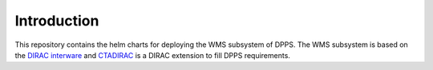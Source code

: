 Introduction
=============

This repository contains the helm charts for deploying the WMS subsystem of DPPS.
The WMS subsystem is based on the `DIRAC interware`_ and `CTADIRAC`_ is a DIRAC extension to fill DPPS requirements.

.. _DIRAC interware: https://dirac.readthedocs.io/en/integration/index.html
.. _CTADIRAC: https://gitlab.cta-observatory.org/cta-computing/dpps/workload/CTADIRAC
